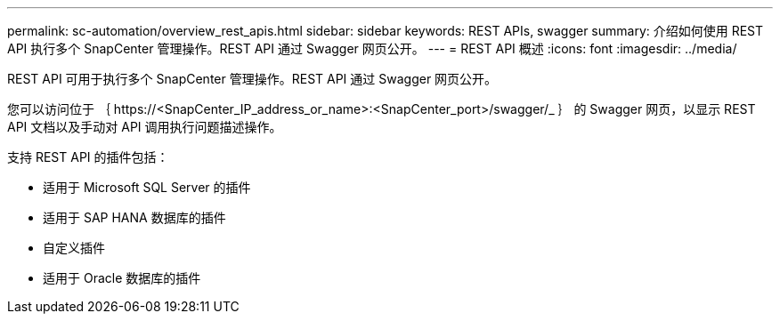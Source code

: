 ---
permalink: sc-automation/overview_rest_apis.html 
sidebar: sidebar 
keywords: REST APIs, swagger 
summary: 介绍如何使用 REST API 执行多个 SnapCenter 管理操作。REST API 通过 Swagger 网页公开。 
---
= REST API 概述
:icons: font
:imagesdir: ../media/


[role="lead"]
REST API 可用于执行多个 SnapCenter 管理操作。REST API 通过 Swagger 网页公开。

您可以访问位于 ｛ \https://<SnapCenter_IP_address_or_name>:<SnapCenter_port>/swagger/_ ｝ 的 Swagger 网页，以显示 REST API 文档以及手动对 API 调用执行问题描述操作。

支持 REST API 的插件包括：

* 适用于 Microsoft SQL Server 的插件
* 适用于 SAP HANA 数据库的插件
* 自定义插件
* 适用于 Oracle 数据库的插件

